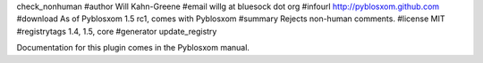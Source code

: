 check_nonhuman
#author Will Kahn-Greene
#email willg at bluesock dot org
#infourl http://pyblosxom.github.com
#download As of Pyblosxom 1.5 rc1, comes with Pyblosxom
#summary Rejects non-human comments.
#license MIT
#registrytags 1.4, 1.5, core
#generator update_registry

Documentation for this plugin comes in the Pyblosxom manual.
